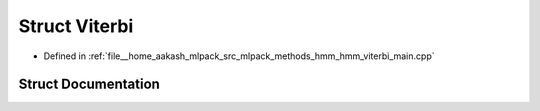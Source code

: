 .. _exhale_struct_structViterbi:

Struct Viterbi
==============

- Defined in :ref:`file__home_aakash_mlpack_src_mlpack_methods_hmm_hmm_viterbi_main.cpp`


Struct Documentation
--------------------


.. doxygenstruct:: Viterbi
   :members:
   :protected-members:
   :undoc-members: